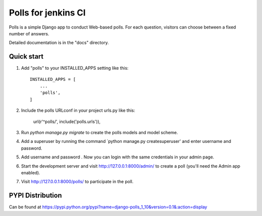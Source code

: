 =====
Polls for jenkins CI
=====

Polls is a simple Django app to conduct Web-based polls. For each
question, visitors can choose between a fixed number of answers.

Detailed documentation is in the "docs" directory.

Quick start
-----------

1. Add "polls" to your INSTALLED_APPS setting like this::

    INSTALLED_APPS = [
        ...
        'polls',
    ]

2. Include the polls URLconf in your project urls.py like this:

    url(r'^polls/', include('polls.urls')),

3. Run `python manage.py migrate` to create the polls models and model scheme.
4. Add a superuser by running the command `python manage.py createsuperuser' and enter username and password.
5. Add username and password . Now you can login with the same credentials in your admin page.
6. Start the development server and visit http://127.0.0.1:8000/admin/
   to create a poll (you'll need the Admin app enabled).

7. Visit http://127.0.0.1:8000/polls/ to participate in the poll.

PYPI Distribution
-----------------

Can be found at https://pypi.python.org/pypi?name=django-polls_1_10&version=0.1&:action=display
